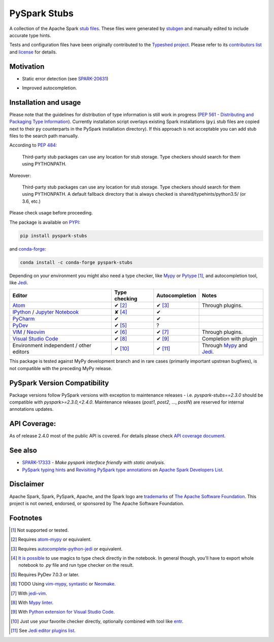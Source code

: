 .. Licensed to the Apache Software Foundation (ASF) under one
   or more contributor license agreements.  See the NOTICE file
   distributed with this work for additional information
   regarding copyright ownership.  The ASF licenses this file
   to you under the Apache License, Version 2.0 (the
   "License"); you may not use this file except in compliance
   with the License.  You may obtain a copy of the License at
..   http://www.apache.org/licenses/LICENSE-2.0
.. Unless required by applicable law or agreed to in writing,
   software distributed under the License is distributed on an
   "AS IS" BASIS, WITHOUT WARRANTIES OR CONDITIONS OF ANY
   KIND, either express or implied.  See the License for the
   specific language governing permissions and limitations
   under the License.

PySpark Stubs
=============

|Build Status| |PyPI version| |Conda Forge version|

A collection of the Apache Spark `stub
files <https://www.python.org/dev/peps/pep-0484/#stub-files>`__. These
files were generated by
`stubgen <https://github.com/python/mypy/blob/master/mypy/stubgen.py>`__
and manually edited to include accurate type hints.

Tests and configuration files have been originally contributed to the
`Typeshed project <https://github.com/python/typeshed/>`__. Please refer
to its `contributors
list <https://github.com/python/typeshed/graphs/contributors>`__ and
`license <https://github.com/python/typeshed/blob/master/LICENSE>`__ for
details.

Motivation
----------

-  Static error detection (see
   `SPARK-20631 <https://issues.apache.org/jira/browse/SPARK-20631>`__)

   |SPARK-20631|

-  Improved autocompletion.

   |Syntax completion|

Installation and usage
----------------------

Please note that the guidelines for distribution of type information is
still work in progress (`PEP 561 - Distributing and Packaging Type
Information <https://www.python.org/dev/peps/pep-0561/>`__). Currently
installation script overlays existing Spark installations (``pyi`` stub
files are copied next to their ``py`` counterparts in the PySpark
installation directory). If this approach is not acceptable you can add stub
files to the search path manually.

According to `PEP
484 <https://www.python.org/dev/peps/pep-0484/#storing-and-distributing-stub-files>`__:

    Third-party stub packages can use any location for stub storage.
    Type checkers should search for them using PYTHONPATH.

Moreover:

    Third-party stub packages can use any location for stub storage.
    Type checkers should search for them using PYTHONPATH. A default
    fallback directory that is always checked is
    shared/typehints/python3.5/ (or 3.6, etc.)

Please check usage before proceeding.

The package is available on `PYPI <https://pypi.org/project/pyspark-stubs/>`__:

.. code:: bash

    pip install pyspark-stubs

and `conda-forge <https://anaconda.org/conda-forge/pyspark-stubs>`__:

.. code:: bash

    conda install -c conda-forge pyspark-stubs

Depending on your environment you might also need a type checker, like `Mypy`_
or `Pytype`_ [#f1]_, and autocompletion tool, like `Jedi`_.


+--------------------------------------------------+---------------------+--------------------+-------------------------------------+
| Editor                                           |  Type checking      | Autocompletion     | Notes                               |
+==================================================+=====================+====================+=====================================+
|  `Atom`_                                         | ✔ [#f2]_            | ✔ [#f3]_           | Through plugins.                    |
+--------------------------------------------------+---------------------+--------------------+-------------------------------------+
|  `IPython`_ / `Jupyter Notebook`_                | ✘ [#f4]_            | ✔                  |                                     |
+--------------------------------------------------+---------------------+--------------------+-------------------------------------+
| `PyCharm`_                                       | ✔                   | ✔                  |                                     |
+--------------------------------------------------+---------------------+--------------------+-------------------------------------+
|  `PyDev`_                                        | ✔ [#f5]_            | ?                  |                                     |
+--------------------------------------------------+---------------------+--------------------+-------------------------------------+
| `VIM`_ / `Neovim`_                               | ✔ [#f6]_            | ✔ [#f7]_           | Through plugins.                    |
+--------------------------------------------------+---------------------+--------------------+-------------------------------------+
| `Visual Studio Code`_                            | ✔ [#f8]_            | ✔ [#f9]_           | Completion with plugin              |
+--------------------------------------------------+---------------------+--------------------+-------------------------------------+
| Environment independent / other editors          | ✔ [#f10]_           | ✔ [#f11]_          | Through `Mypy`_ and `Jedi`_.        |
+--------------------------------------------------+---------------------+--------------------+-------------------------------------+




This package is tested against MyPy development branch and in rare cases (primarily important upstrean bugfixes), is not compatible with the preceding MyPy release.

PySpark Version Compatibility
-----------------------------

Package versions follow PySpark versions with exception to maintenance releases - i.e. `pyspark-stubs==2.3.0` should be compatible with `pyspark>=2.3.0,<2.4.0`.
Maintenance releases (`post1`, `post2`, ..., `postN`) are reserved for internal annotations updates.

API Coverage:
-------------

As of release 2.4.0 most of the public API is covered. For details please check `API coverage document <https://github.com/zero323/pyspark-stubs/blob/master/doc/api-coverage.rst>`__.

See also
--------

- `SPARK-17333 <https://issues.apache.org/jira/browse/SPARK-17333>`__ - *Make pyspark interface friendly with static analysis*.
- `PySpark typing hints <http://apache-spark-developers-list.1001551.n3.nabble.com/PYTHON-PySpark-typing-hints-td21560.html>`__ and `Revisiting PySpark type annotations <http://apache-spark-developers-list.1001551.n3.nabble.com/Re-PySpark-Revisiting-PySpark-type-annotations-td26232.html>`__ on `Apache Spark Developers List <http://apache-spark-developers-list.1001551.n3.nabble.com/>`__.


Disclaimer
----------

Apache Spark, Spark, PySpark, Apache, and the Spark logo are `trademarks <https://www.apache.org/foundation/marks/>`__ of `The
Apache Software Foundation <http://www.apache.org/>`__. This project is not owned, endorsed, or
sponsored by The Apache Software Foundation.

Footnotes
---------

.. [#f1] Not supported or tested.
.. [#f2] Requires `atom-mypy <https://atom.io/packages/atom-mypy>`__ or equivalent.
.. [#f3] Requires `autocomplete-python-jedi <https://atom.io/packages/autocomplete-python-jedi>`__ or equivalent.
.. [#f4] `It is possible <https://web.archive.org/web/20190126155957/http://journalpanic.com/post/spice-up-thy-jupyter-notebooks-with-mypy/>`__
         to use magics to type check directly in the notebook. In general though, you'll have to export whole notebook to `.py` file and run
         type checker on the result.
.. [#f5] Requires PyDev 7.0.3 or later.
.. [#f6] TODO Using `vim-mypy <https://github.com/Integralist/vim-mypy>`__, `syntastic <https://github.com/vim-syntastic/syntastic>`__ or `Neomake <https://github.com/neomake/neomake>`__.
.. [#f7] With `jedi-vim <https://github.com/davidhalter/jedi-vim>`__.
.. [#f8] With `Mypy linter <https://code.visualstudio.com/docs/python/linting#_specific-linters>`__.
.. [#f9] With `Python extension for Visual Studio Code <https://marketplace.visualstudio.com/items?itemName=ms-python.python>`__.
.. [#f10] Just use your favorite checker directly, optionally combined with tool like `entr <http://eradman.com/entrproject/>`__.
.. [#f11] See `Jedi editor plugins list <https://jedi.readthedocs.io/en/latest/docs/usage.html#editor-plugins>`__.


.. |Build Status| image:: https://travis-ci.org/zero323/pyspark-stubs.svg?branch=master
   :target: https://travis-ci.org/zero323/pyspark-stubs
.. |PyPI version| image:: https://img.shields.io/pypi/v/pyspark-stubs.svg
   :target: https://pypi.org/project/pyspark-stubs/
.. |Conda Forge version| image:: https://img.shields.io/conda/vn/conda-forge/pyspark-stubs.svg
   :target: https://anaconda.org/conda-forge/pyspark-stubs
.. |SPARK-20631| image:: https://i.imgur.com/GfDCGjv.gif
     :alt: SPARK-20631
.. |Syntax completion| image:: https://i.imgur.com/qvkLTAp.gif
     :alt: Syntax completion

.. _Atom: https://atom.io/
.. _IPython: https://ipython.org/
.. _Jedi: https://github.com/davidhalter/jedi
.. _Jupyter Notebook: https://jupyter.org/
.. _Mypy: http://mypy-lang.org/
.. _Neovim : https://neovim.io/
.. _PyCharm: https://www.jetbrains.com/pycharm/
.. _PyDev: https://www.pydev.org/
.. _Pytype: https://github.com/google/pytype
.. _VIM: https://www.vim.org/
.. _Visual Studio Code: https://code.visualstudio.com/
